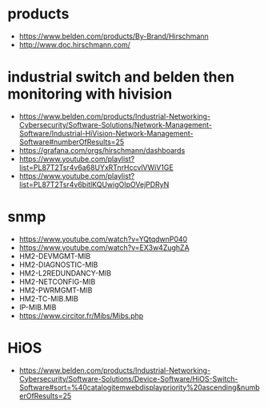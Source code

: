 * products

- https://www.belden.com/products/By-Brand/Hirschmann
- http://www.doc.hirschmann.com/

* industrial switch and belden then monitoring with hivision

- https://www.belden.com/products/Industrial-Networking-Cybersecurity/Software-Solutions/Network-Management-Software/Industrial-HiVision-Network-Management-Software#numberOfResults=25
- https://grafana.com/orgs/hirschmann/dashboards
- https://www.youtube.com/playlist?list=PL87T2Tsr4v6a68UYxRTnrHccvlVWiV1GE
- https://www.youtube.com/playlist?list=PL87T2Tsr4v6bitlKQUwigOIpOVejPDRyN

* snmp

- https://www.youtube.com/watch?v=YQtqdwnP040
- https://www.youtube.com/watch?v=EX3w4ZughZA
- HM2-DEVMGMT-MIB
- HM2-DIAGNOSTIC-MIB
- HM2-L2REDUNDANCY-MIB
- HM2-NETCONFIG-MIB
- HM2-PWRMGMT-MIB
- HM2-TC-MIB.MIB
- IP-MIB.MIB
- https://www.circitor.fr/Mibs/Mibs.php

* HiOS

- https://www.belden.com/products/Industrial-Networking-Cybersecurity/Software-Solutions/Device-Software/HiOS-Switch-Software#sort=%40catalogitemwebdisplaypriority%20ascending&numberOfResults=25
